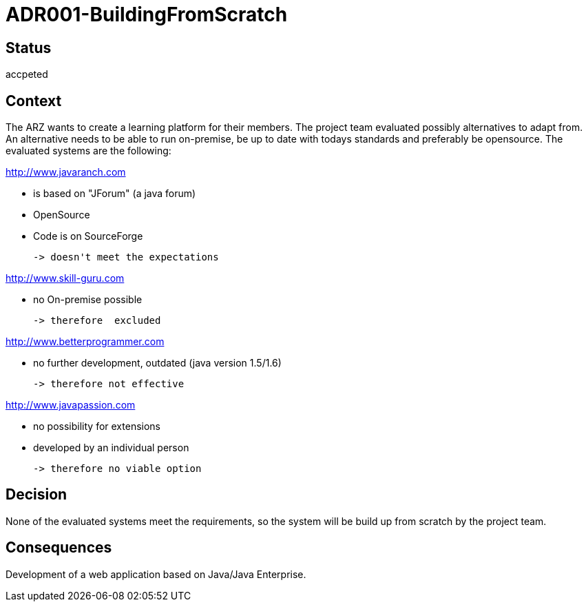 = ADR001-BuildingFromScratch

== Status
accpeted

== Context
The ARZ wants to create a learning platform for their members. The project team evaluated possibly alternatives to adapt from. An alternative needs to be able to run on-premise, be up to date with todays standards and preferably be opensource. The evaluated systems are the following:

http://www.javaranch.com

 * is based on "JForum" (a java forum)
 * OpenSource
 * Code is on SourceForge
 
 -> doesn't meet the expectations

http://www.skill-guru.com

 * no On-premise possible

 -> therefore  excluded

http://www.betterprogrammer.com

 * no further development, outdated (java version 1.5/1.6)

 -> therefore not effective

http://www.javapassion.com

 * no possibility for extensions

 * developed by an individual person
 
 -> therefore no viable option


== Decision
None of the evaluated systems meet the requirements, so the system will be build up from scratch by the project team.


== Consequences

Development of a web application based on Java/Java Enterprise.